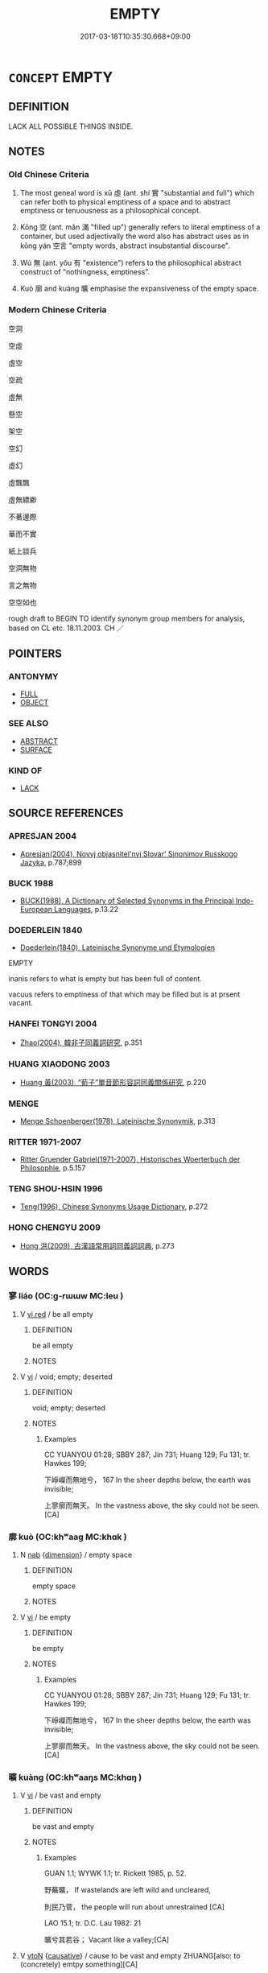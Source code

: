 # -*- mode: mandoku-tls-view -*-
#+TITLE: EMPTY
#+DATE: 2017-03-18T10:35:30.668+09:00        
#+STARTUP: content
* =CONCEPT= EMPTY
:PROPERTIES:
:CUSTOM_ID: uuid-e711369f-d210-47c5-9fea-a8ca115a014e
:SYNONYM+:  VACANT
:SYNONYM+:  UNOCCUPIED
:SYNONYM+:  UNINHABITED
:SYNONYM+:  UNTENANTED
:SYNONYM+:  BARE
:SYNONYM+:  DESOLATE
:SYNONYM+:  DESERTED
:SYNONYM+:  ABANDONED
:SYNONYM+:  CLEAR
:SYNONYM+:  FREE
:SYNONYM+:  VOID
:SYNONYM+:  DEVOID OF
:SYNONYM+:  EMPTY OF
:SYNONYM+:  VACANT OF
:SYNONYM+:  BEREFT OF
:SYNONYM+:  FREE FROM
:SYNONYM+:  LACKING
:SYNONYM+:  WANTING
:SYNONYM+:  WITHOUT
:SYNONYM+:  WITH NARY A
:TR_ZH: 空虛
:TR_OCH: 虛
:END:
** DEFINITION

LACK ALL POSSIBLE THINGS INSIDE.

** NOTES

*** Old Chinese Criteria
1. The most geneal word is xū 虛 (ant. shí 實 "substantial and full") which can refer both to physical emptiness of a space and to abstract emptiness or tenuousness as a philosophical concept.

2. Kōng 空 (ant. mǎn 滿 "filled up") generally refers to literal emptiness of a container, but used adjectivally the word also has abstract uses as in kōng yán 空言 "empty words, abstract insubstantial discourse".

3. Wú 無 (ant. yǒu 有 "existence") refers to the philosophical abstract construct of "nothingness, emptiness".

4. Kuò 廓 and kuàng 曠 emphasise the expansiveness of the empty space.

*** Modern Chinese Criteria
空洞

空虛

虛空

空疏

虛無

懸空

架空

空幻

虛幻

虛飄飄

虛無縹緲

不著邊際

華而不實

紙上談兵

空洞無物

言之無物

空空如也

rough draft to BEGIN TO identify synonym group members for analysis, based on CL etc. 18.11.2003. CH ／

** POINTERS
*** ANTONYMY
 - [[tls:concept:FULL][FULL]]
 - [[tls:concept:OBJECT][OBJECT]]

*** SEE ALSO
 - [[tls:concept:ABSTRACT][ABSTRACT]]
 - [[tls:concept:SURFACE][SURFACE]]

*** KIND OF
 - [[tls:concept:LACK][LACK]]

** SOURCE REFERENCES
*** APRESJAN 2004
 - [[cite:APRESJAN-2004][Apresjan(2004), Novyj objasnitel'nyj Slovar' Sinonimov Russkogo Jazyka]], p.787;899

*** BUCK 1988
 - [[cite:BUCK-1988][BUCK(1988), A Dictionary of Selected Synonyms in the Principal Indo-European Languages]], p.13.22

*** DOEDERLEIN 1840
 - [[cite:DOEDERLEIN-1840][Doederlein(1840), Lateinische Synonyme und Etymologien]]

EMPTY

inanis refers to what is empty but has been full of content.

vacuus refers to emptiness of that which may be filled but is at prsent vacant.

*** HANFEI TONGYI 2004
 - [[cite:HANFEI-TONGYI-2004][Zhao(2004), 韓非子同義詞研究]], p.351

*** HUANG XIAODONG 2003
 - [[cite:HUANG-XIAODONG-2003][Huang 黃(2003), “荀子”單音節形容詞同義關係研究]], p.220

*** MENGE
 - [[cite:MENGE][Menge Schoenberger(1978), Lateinische Synonymik]], p.313

*** RITTER 1971-2007
 - [[cite:RITTER-1971-2007][Ritter Gruender Gabriel(1971-2007), Historisches Woerterbuch der Philosophie]], p.5.157

*** TENG SHOU-HSIN 1996
 - [[cite:TENG-SHOU-HSIN-1996][Teng(1996), Chinese Synonyms Usage Dictionary]], p.272

*** HONG CHENGYU 2009
 - [[cite:HONG-CHENGYU-2009][Hong 洪(2009), 古漢語常用詞同義詞詞典]], p.273

** WORDS
   :PROPERTIES:
   :VISIBILITY: children
   :END:
*** 寥 liáo (OC:ɡ-rɯɯw MC:leu )
:PROPERTIES:
:CUSTOM_ID: uuid-0d501bd6-ba37-439f-bbf0-9ff12e427bae
:Char+: 寥(40,11/14) 
:GY_IDS+: uuid-815d5b79-3e86-496d-8ccd-c11cda17c82a
:PY+: liáo     
:OC+: ɡ-rɯɯw     
:MC+: leu     
:END: 
**** V [[tls:syn-func::#uuid-e627d1e1-0e26-4069-9615-1025ebb7c0a2][vi.red]] / be all empty
:PROPERTIES:
:CUSTOM_ID: uuid-ccf81bd3-0d9c-4649-a0bc-c91b886ffe0f
:WARRING-STATES-CURRENCY: 3
:END:
****** DEFINITION

be all empty

****** NOTES

**** V [[tls:syn-func::#uuid-c20780b3-41f9-491b-bb61-a269c1c4b48f][vi]] / void; empty; deserted
:PROPERTIES:
:CUSTOM_ID: uuid-6f5b14de-2f31-4215-be4a-c28669432bb2
:WARRING-STATES-CURRENCY: 3
:END:
****** DEFINITION

void; empty; deserted

****** NOTES

******* Examples
CC YUANYOU 01:28; SBBY 287; Jin 731; Huang 129; Fu 131; tr. Hawkes 199;

 下崢嶸而無地兮， 167 In the sheer depths below, the earth was invisible;

 上寥廓而無天。 In the vastness above, the sky could not be seen.[CA]

*** 廓 kuò (OC:khʷaaɡ MC:khɑk )
:PROPERTIES:
:CUSTOM_ID: uuid-afa8cbab-e9a0-49ed-a947-30ae8cf5f82e
:Char+: 廓(53,11/14) 
:GY_IDS+: uuid-d08efc8b-3050-4d0e-bf1d-05e2dfe94dd6
:PY+: kuò     
:OC+: khʷaaɡ     
:MC+: khɑk     
:END: 
**** N [[tls:syn-func::#uuid-76be1df4-3d73-4e5f-bbc2-729542645bc8][nab]] {[[tls:sem-feat::#uuid-faf53255-68e4-4691-9eeb-63a839ffa0bc][dimension]]} / empty space
:PROPERTIES:
:CUSTOM_ID: uuid-9f36ec17-2a44-4fe1-a7d4-c24e9922b4b0
:WARRING-STATES-CURRENCY: 3
:END:
****** DEFINITION

empty space

****** NOTES

**** V [[tls:syn-func::#uuid-c20780b3-41f9-491b-bb61-a269c1c4b48f][vi]] / be empty
:PROPERTIES:
:CUSTOM_ID: uuid-9b56d063-51f3-4371-a69e-37cbbfe94de1
:END:
****** DEFINITION

be empty

****** NOTES

******* Examples
CC YUANYOU 01:28; SBBY 287; Jin 731; Huang 129; Fu 131; tr. Hawkes 199;

 下崢嶸而無地兮， 167 In the sheer depths below, the earth was invisible;

 上寥廓而無天。 In the vastness above, the sky could not be seen.[CA]

*** 曠 kuàng (OC:khʷaaŋs MC:khɑŋ )
:PROPERTIES:
:CUSTOM_ID: uuid-021517d6-3610-4a8a-b00d-ac61ede50b76
:Char+: 曠(72,15/19) 
:GY_IDS+: uuid-7b37d2be-fd7c-4c9c-97bf-1c591268c361
:PY+: kuàng     
:OC+: khʷaaŋs     
:MC+: khɑŋ     
:END: 
**** V [[tls:syn-func::#uuid-c20780b3-41f9-491b-bb61-a269c1c4b48f][vi]] / be vast and empty
:PROPERTIES:
:CUSTOM_ID: uuid-a8f7a4db-a48a-45ac-a9c9-fe0ed117041d
:WARRING-STATES-CURRENCY: 4
:END:
****** DEFINITION

be vast and empty

****** NOTES

******* Examples
GUAN 1.1; WYWK 1.1; tr. Rickett 1985, p. 52.

 野蕪曠， If wastelands are left wild and uncleared,

 則民乃菅， the people will run about unrestrained [CA]

LAO 15.1; tr. D.C. Lau 1982: 21 

 曠兮其若谷； Vacant like a valley;[CA]

**** V [[tls:syn-func::#uuid-fbfb2371-2537-4a99-a876-41b15ec2463c][vtoN]] {[[tls:sem-feat::#uuid-fac754df-5669-4052-9dda-6244f229371f][causative]]} / cause to be vast and empty ZHUANG[also: to (concretely) emtpy something][CA]
:PROPERTIES:
:CUSTOM_ID: uuid-6bf8e626-8098-48c8-9959-254ba56ca47c
:WARRING-STATES-CURRENCY: 3
:END:
****** DEFINITION

cause to be vast and empty ZHUANG

[also: to (concretely) emtpy something][CA]

****** NOTES

******* Examples
?? [CA]

*** 沖 chōng (OC:ɡrluŋ MC:ɖuŋ )
:PROPERTIES:
:CUSTOM_ID: uuid-7e60d87e-8a02-4a8b-b5e3-42afa95c6c3e
:Char+: 沖(85,4/7) 
:GY_IDS+: uuid-9c4c9241-d028-463d-872b-ffba95ed5508
:PY+: chōng     
:OC+: ɡrluŋ     
:MC+: ɖuŋ     
:END: 
**** V [[tls:syn-func::#uuid-c20780b3-41f9-491b-bb61-a269c1c4b48f][vi]] / be empty
:PROPERTIES:
:CUSTOM_ID: uuid-b58c76d9-d472-4831-bc83-dafd079a1c64
:WARRING-STATES-CURRENCY: 3
:END:
****** DEFINITION

be empty

****** NOTES

******* Examples
LAO 3; tr. D.C. Lau 1982: 7 

 道沖 11. The way is empty,

 而用之或不盈。 yet use will not drain1 it.

LAO 45; tr. D.C. Lau 1982: 67

 大盈若沖， Great fullness seems empty,

 其用不窮。 Yet use will not drain it;

HNZ 01.01.02; ed. Che2n Gua3ngzho4ng 1993, p. 2; ed. Liu2 We2ndia3n 1989, p. 1; ed. ICS 1992, 1/3; tr. D.C.LAU AND ROGER T.AMES, p. 61;

 原流泉ｘ１， Flowing from its source it becomes a gushing spring,

 沖而徐盈。 What was empty slowly becomes full; [CA]

*** 泬 xuè (OC:qhʷliiɡ MC:het )
:PROPERTIES:
:CUSTOM_ID: uuid-1efd1f0c-e061-464b-8266-3fe3cd45f95d
:Char+: 泬(85,5/8) 
:GY_IDS+: uuid-60a13a9c-6155-473d-98de-d59d64714723
:PY+: xuè     
:OC+: qhʷliiɡ     
:MC+: het     
:END: 
**** V [[tls:syn-func::#uuid-c20780b3-41f9-491b-bb61-a269c1c4b48f][vi]] / empty
:PROPERTIES:
:CUSTOM_ID: uuid-afdd2859-77c7-4616-9f7e-fbbcb9a5779e
:WARRING-STATES-CURRENCY: 1
:END:
****** DEFINITION

empty

****** NOTES

******* Examples
CC JIUBIAN 01:01; SBBY 302; Huang 140; Fu 143; tr. Hawkes 209;

 泬寥兮， Empty and vast:

 天高而氣清； 1 the skies are high and the air is cold; [CA]

*** 洫 xù (OC:qhʷrɯɡ MC:hɨk )
:PROPERTIES:
:CUSTOM_ID: uuid-a46ca085-1f2c-49be-bf3e-de6361de3fec
:Char+: 洫(85,6/9) 
:GY_IDS+: uuid-ec73bda5-2c73-4386-91d3-5a0e92c90dfa
:PY+: xù     
:OC+: qhʷrɯɡ     
:MC+: hɨk     
:END: 
**** V [[tls:syn-func::#uuid-fbfb2371-2537-4a99-a876-41b15ec2463c][vtoN]] {[[tls:sem-feat::#uuid-fac754df-5669-4052-9dda-6244f229371f][causative]]} / cause to be emtpty>  drain (GUAN)  ??
:PROPERTIES:
:CUSTOM_ID: uuid-67a3efea-68e9-4e86-b731-6c2efb6768ec
:END:
****** DEFINITION

cause to be emtpty>  drain (GUAN)  ??

****** NOTES

******* Examples
GUAN 32.1; ed; WYWK 2.39; tr. Rickett 1985, 426

. 滿者洫之， drain1474 what was too full,

 虛者實之。 and fill what was too empty.' [CA]

*** 無 wú (OC:ma MC:mi̯o )
:PROPERTIES:
:CUSTOM_ID: uuid-36ab0180-aee8-4ed0-bd91-6bbc35deb126
:Char+: 無(86,8/12) 
:GY_IDS+: uuid-5de002ac-c1a1-4519-a177-4a3afcc155bb
:PY+: wú     
:OC+: ma     
:MC+: mi̯o     
:END: 
**** N [[tls:syn-func::#uuid-76be1df4-3d73-4e5f-bbc2-729542645bc8][nab]] {[[tls:sem-feat::#uuid-887fdec5-f18d-4faf-8602-f5c5c2f99a1d][metaphysical]]} / nothingness, emptiness LAO
:PROPERTIES:
:CUSTOM_ID: uuid-12b0d8de-e2d2-48d5-af08-efa1748641d8
:WARRING-STATES-CURRENCY: 3
:END:
****** DEFINITION

nothingness, emptiness LAO

****** NOTES

*** 空 kōng (OC:khooŋ MC:khuŋ )
:PROPERTIES:
:CUSTOM_ID: uuid-ade8ee5d-ef62-4c36-beac-99463c90797c
:Char+: 空(116,3/8) 
:GY_IDS+: uuid-d05fe3a9-6525-4d1b-bc3e-677fd903e2dc
:PY+: kōng     
:OC+: khooŋ     
:MC+: khuŋ     
:END: 
**** SOURCE REFERENCES
***** FOGUANG
 - [[cite:FOGUANG][Cí 慈(unknown), 佛光大辭典 Fóguāng dàcídiǎn The Foguang Dictionary of Buddhism]], p.3467

***** MOCHIZUKI
 - [[cite:MOCHIZUKI][Mochizuki 望月(1933-1936), 望月佛教大辭典 Mochizuki Bukkyō Daijiten The Mochizuki Encyclopedic Dictionary of Buddhism]], p.2356b

***** MOCHIZUKI
 - [[cite:MOCHIZUKI][Mochizuki 望月(1933-1936), 望月佛教大辭典 Mochizuki Bukkyō Daijiten The Mochizuki Encyclopedic Dictionary of Buddhism]], p.636a

***** MULLER
 - [[cite:MULLER][Muller(), Digital Dictionary of Buddhism]]

"Non-existence, voidness sSuunyataa); The opposite of yo3u 有-the negation of existence. As the rejection by the Buddha of this emptiness being simply the mistaken view of nothingness xu1wu2 虛無, this basic Buddhist teaching of emptiness is the negation of the two mistaken views of the acceptance of the real existence of a self wo3 我, and the understanding of an eternal nature of the compositional elements (fa3 法) that make up the world or the self. Therefore, it is an emptiness of self and dharmas. Among Hinayanists the Satyasiddhi sect (Che2ngshi2 zo1ng 成實宗) and in Mahaayaana teachings the Maadhyamika (Zh1onggua1n pa4i) 中觀派 and others strongly emphasized this teaching. Among the sutras, the PrajNNaapaaramitaa sutras all especially emphasize this teaching. Among the various understandings of emptiness are analytical emptiness and essential emptiness, as well as only emptiness and not-only-emptiness and so forth. As the teaching of emptiness is originally for the destruction of the attachment to false view, there is also the meaning of becoming empty-to break attachment. [cmuller]"

***** NAKAMURA
 - [[cite:NAKAMURA][Nakamura 望月(1975), 佛教語大辭典 Bukkyōgo daijiten Encyclopedic Dictionary of Buddhist Terms]], p.278d

***** ODA
 - [[cite:ODA][Oda 織田(1954), 佛教大辭典 Bukkyō daijiten Encyclopedic Dictionary of Buddhism]], p.277-2

***** SOOTHILL
 - [[cite:SOOTHILL][Soothill Hodous(1987), A Dictionary of Chinese Buddhist Terms]]

" sSuunya, empty, void, hollow, vacant, nonexistent. sSuunyataa, 舜若多, vacuity, voidness, emptiness, non-existence, immateriality, perhaps spirituality, unreality, the false or illusory nature of all existence, the seeming jia3 假 being unreal. The doctrine that all phenomena and the ego have no reality, but are composed of a certain number of skandhas or elements, which disintegrate. The void, the sky, space. The universal, the absolute, complete abstraction without relativity. There are classifications into 2, 3, 4, 6, 7, 11, 13, 16, and 18 categories. The doctrine is that all things are compounds, or unstable organisms, possessing no self-essence, i.e. are dependent, or caused, come into existence only to perish. The underlying reality, the principle of eternal relativity, or non-infinity, i.e. sSuunya, permeates all phenomena making possible their evolution. From this doctrine the Yogaacaarya school developed the idea of the permanent reality, which is Essence of Mind, the unknowable noumenon behind all phenomena, the entity void of ideas and phenomena, neither matter nor mind, but the root of both."

***** TAKASAKI 1987
 - [[cite:TAKASAKI-1987][Takasaki(1987), An Introduction to Buddhism]], p.102-103


"Thus 'dharma-nature' [dharmataa 法性] represents the principle of dependent co-arising. But in the context of Buddhist doctrinal theory, 'impermanence' (anityataa) and 'selflessness' (nairaatmya < niraataman=anaatan) are also equally 'Dharma-nature'. And in Mahaayaana Buddhism this same priniciple of dependant co-arising or the condition of no-self was renamed 'emptiness' (sSuunyataa, ko1ngxi4ng 空性). 'Emptiness' is expressed by the proposition that 'all is empty' (sarvaMm sSuunyam, yi1qie4jie1ko1ng 一切皆空) and is held to signify the absence of any own-nature in all constituent elements. 'Own-nature' (svabhaava, zi4xi4ng 自性) here means any autonomous entity which preserves a uniform quality and is independent of other, and corresponds to the aatman postulated by non-Buddhists. Therefore no-self in equivalent to the absence of own-nature, and both describe the state of dependent co-arising."

***** TAKASAKI 1987
 - [[cite:TAKASAKI-1987][Takasaki(1987), An Introduction to Buddhism]], p.195-196


In the prajNNaa-paaramitaa literature, emptiness is one of the 'gates of liberation':

"The fifth perfection, 'meditation' (dhyaana, cha2ndi4ng 禪定), is also strongly coloured by the characeristics of Mahaayaana Buddhism, and its fundament is the 'three gates of liberation' (triiNni vimokSsa-mukhaani, sa1n jie3tuo2 me2n), consisting of 'emptiness' (sSuunyataa, ko1ng 空), 'signlessness' (aanimitta, wu2xia1ng 無相), and 'purposelessness' (apraNnihita, wu2yua4n 無願). These are three forms of meditation in which all phenomena are observed to be empty, without any distinguishing characteristics, and not to be made the objects of desire, and these three meditations are regarded as the gates of liberations."

***** ZENGAKU
 - [[cite:ZENGAKU][(1977), 禪學大辭典 Zengaku Daijiten An Encyclopedic Dictionary of Zen Buddhism]], p.240c

**** N [[tls:syn-func::#uuid-8717712d-14a4-4ae2-be7a-6e18e61d929b][n]] / empty space
:PROPERTIES:
:CUSTOM_ID: uuid-64c43618-071a-41f7-b422-c26501e4a0db
:END:
****** DEFINITION

empty space

****** NOTES

**** N [[tls:syn-func::#uuid-76be1df4-3d73-4e5f-bbc2-729542645bc8][nab]] {[[tls:sem-feat::#uuid-887fdec5-f18d-4faf-8602-f5c5c2f99a1d][metaphysical]]} / emptiness 養空 "cultivate emptiness"BUDDH: emptiness, voidness (the notion of emptiness developed int...
:PROPERTIES:
:CUSTOM_ID: uuid-6b81024e-1782-4c2c-bdc4-3b21f7922d74
:WARRING-STATES-CURRENCY: 3
:END:
****** DEFINITION

emptiness 養空 "cultivate emptiness"

BUDDH: emptiness, voidness (the notion of emptiness developed into one of the key terms of Mahāyāna Buddhism; for explanations in secondary literature see 'sources'); SANSKRIT śūnyatā

****** NOTES

**** V [[tls:syn-func::#uuid-14f68a06-4e6d-45ab-bfbf-9d5cdfd52e15][vad.VadN]] / 空大谷
:PROPERTIES:
:CUSTOM_ID: uuid-ec71e01f-d3dc-460b-9170-352f2ddd0ee4
:WARRING-STATES-CURRENCY: 1
:END:
****** DEFINITION

空大谷

****** NOTES

**** V [[tls:syn-func::#uuid-fed035db-e7bd-4d23-bd05-9698b26e38f9][vadN]] / empty; empty of relevant content (an empty pond, for example, may be just empty of fish etc)
:PROPERTIES:
:CUSTOM_ID: uuid-af545197-cbc0-47bc-8815-f5e31501ff5f
:WARRING-STATES-CURRENCY: 3
:END:
****** DEFINITION

empty; empty of relevant content (an empty pond, for example, may be just empty of fish etc)

****** NOTES

**** V [[tls:syn-func::#uuid-fed035db-e7bd-4d23-bd05-9698b26e38f9][vadN]] {[[tls:sem-feat::#uuid-2e7204ae-4771-435b-82ff-310068296b6d][buddhist]]} / insubstantial (without reality)
:PROPERTIES:
:CUSTOM_ID: uuid-9de08527-fa6d-4ff0-9085-be0ac45277fe
:END:
****** DEFINITION

insubstantial (without reality)

****** NOTES

**** V [[tls:syn-func::#uuid-2a0ded86-3b04-4488-bb7a-3efccfa35844][vadV]] / emptily, in an empty state
:PROPERTIES:
:CUSTOM_ID: uuid-339b9886-8251-476e-937e-b59dff7dcc3b
:END:
****** DEFINITION

emptily, in an empty state

****** NOTES

**** V [[tls:syn-func::#uuid-cbdc59ff-fffb-4336-9904-e9ce9a978ef6][vi-P]] {[[tls:sem-feat::#uuid-2e48851c-928e-40f0-ae0d-2bf3eafeaa17][figurative]]} / be all receptive 空然
:PROPERTIES:
:CUSTOM_ID: uuid-53deeeb4-b4a7-4d12-9f1d-ef00ea770e9d
:WARRING-STATES-CURRENCY: 3
:END:
****** DEFINITION

be all receptive 空然

****** NOTES

**** V [[tls:syn-func::#uuid-e627d1e1-0e26-4069-9615-1025ebb7c0a2][vi.red]] / be all empty
:PROPERTIES:
:CUSTOM_ID: uuid-de231c83-6a92-4185-b762-2ba46e0e2a38
:WARRING-STATES-CURRENCY: 3
:END:
****** DEFINITION

be all empty

****** NOTES

**** V [[tls:syn-func::#uuid-c20780b3-41f9-491b-bb61-a269c1c4b48f][vi]] / empty, without content
:PROPERTIES:
:CUSTOM_ID: uuid-2d596a00-291c-4b5e-a200-3d62202f8ce1
:WARRING-STATES-CURRENCY: 5
:END:
****** DEFINITION

empty, without content

****** NOTES

******* Examples
GUAN 10.2; WYWK 1.42; tr. Rickett 1985, p. 194. 倉廩實而囹圄空， The granaries are full and the jails empty. [CA]

**** V [[tls:syn-func::#uuid-c20780b3-41f9-491b-bb61-a269c1c4b48f][vi]] {[[tls:sem-feat::#uuid-2e7204ae-4771-435b-82ff-310068296b6d][buddhist]]} / BUDDH: empty, void, insubstantial (without self-nature, interdependent, and subject to constant cha...
:PROPERTIES:
:CUSTOM_ID: uuid-a2c85f71-fb52-41eb-b18e-2ed9089ff345
:END:
****** DEFINITION

BUDDH: empty, void, insubstantial (without self-nature, interdependent, and subject to constant change); skr. śūnya

****** NOTES

**** V [[tls:syn-func::#uuid-fbfb2371-2537-4a99-a876-41b15ec2463c][vtoN]] {[[tls:sem-feat::#uuid-fac754df-5669-4052-9dda-6244f229371f][causative]]} / (to cause to be empty>) to deplete, to empty
:PROPERTIES:
:CUSTOM_ID: uuid-b67ef48f-c612-498a-a890-dd57fc56dc1b
:END:
****** DEFINITION

(to cause to be empty>) to deplete, to empty

****** NOTES

**** V [[tls:syn-func::#uuid-fbfb2371-2537-4a99-a876-41b15ec2463c][vtoN]] {[[tls:sem-feat::#uuid-fac754df-5669-4052-9dda-6244f229371f][causative]]} / be emptied
:PROPERTIES:
:CUSTOM_ID: uuid-7af3083e-e6f2-4d40-b33c-69c830e7f5b6
:WARRING-STATES-CURRENCY: 3
:END:
****** DEFINITION

be emptied

****** NOTES

*** 窳 yǔ (OC:loʔ MC:ji̯o )
:PROPERTIES:
:CUSTOM_ID: uuid-be11ed0f-7b15-4920-a34c-64ab88c31fc3
:Char+: 窳(116,10/15) 
:GY_IDS+: uuid-c1f45e13-b10e-42f2-b233-1e8861b35459
:PY+: yǔ     
:OC+: loʔ     
:MC+: ji̯o     
:END: 
**** V [[tls:syn-func::#uuid-fed035db-e7bd-4d23-bd05-9698b26e38f9][vadN]] / superfluous, futile, worthless
:PROPERTIES:
:CUSTOM_ID: uuid-ed1fe2dd-a48a-4115-a03e-253d09c3a5eb
:REGISTER: 2
:WARRING-STATES-CURRENCY: 3
:END:
****** DEFINITION

superfluous, futile, worthless

****** NOTES

*** 罄 qìng (OC:kheeŋs MC:kheŋ )
:PROPERTIES:
:CUSTOM_ID: uuid-5ed5c5ce-29e3-4888-a998-833cfe58dae9
:Char+: 罄(121,11/17) 
:GY_IDS+: uuid-fd2d6161-994f-456c-9ecf-efca47917962
:PY+: qìng     
:OC+: kheeŋs     
:MC+: kheŋ     
:END: 
**** V [[tls:syn-func::#uuid-c20780b3-41f9-491b-bb61-a269c1c4b48f][vi]] / be empty (vessels) (SHI)
:PROPERTIES:
:CUSTOM_ID: uuid-fa2d5d4f-e7f4-468f-b26d-c5ea3048824c
:END:
****** DEFINITION

be empty (vessels) (SHI)

****** NOTES

******* Examples
SHI 202.3 

 缾之罄矣， 3. That the bottle [pi2ng] is empty [qi4ng], 

 維罍之恥。 Is the shame of the amphora295 [le2i]. [CA]

*** 虛 xū (OC:qhla MC:hi̯ɤ )
:PROPERTIES:
:CUSTOM_ID: uuid-58737d1a-f11f-4323-96ab-3d35a4b2f87a
:Char+: 虛(141,6/10) 
:GY_IDS+: uuid-5dba505a-09f6-4697-b478-683963603e62
:PY+: xū     
:OC+: qhla     
:MC+: hi̯ɤ     
:END: 
**** N [[tls:syn-func::#uuid-76be1df4-3d73-4e5f-bbc2-729542645bc8][nab]] / emptiness, empty space; depletion; voidness;
:PROPERTIES:
:CUSTOM_ID: uuid-209eb53c-6e90-4f11-b358-506da3997547
:END:
****** DEFINITION

emptiness, empty space; depletion; voidness;

****** NOTES

**** N [[tls:syn-func::#uuid-76be1df4-3d73-4e5f-bbc2-729542645bc8][nab]] {[[tls:sem-feat::#uuid-f55cff2f-f0e3-4f08-a89c-5d08fcf3fe89][act]]} / the cultivation of emptiness
:PROPERTIES:
:CUSTOM_ID: uuid-e0e402a5-d7f4-4f93-81ea-d64984627da1
:END:
****** DEFINITION

the cultivation of emptiness

****** NOTES

**** N [[tls:syn-func::#uuid-76be1df4-3d73-4e5f-bbc2-729542645bc8][nab]] {[[tls:sem-feat::#uuid-b33cc013-91e1-4f2b-a148-2b1709f499ed][method]]} / (abstract) emptiness (of mind)
:PROPERTIES:
:CUSTOM_ID: uuid-9c1b57c7-92b8-43bc-b24b-7df3a70abc67
:WARRING-STATES-CURRENCY: 4
:END:
****** DEFINITION

(abstract) emptiness (of mind)

****** NOTES

**** V [[tls:syn-func::#uuid-fed035db-e7bd-4d23-bd05-9698b26e38f9][vadN]] {[[tls:sem-feat::#uuid-2e48851c-928e-40f0-ae0d-2bf3eafeaa17][figurative]]} / insubstantial, inconsequential; rarified; vacant; also generally: empty; characterised by emptiness...
:PROPERTIES:
:CUSTOM_ID: uuid-18ccdd50-1313-40f1-b772-2d8420e156ce
:WARRING-STATES-CURRENCY: 4
:END:
****** DEFINITION

insubstantial, inconsequential; rarified; vacant; also generally: empty; characterised by emptiness 虛月 "months where they are empty"

****** NOTES

******* Examples
HF 51.04:02; jiaoshi 824; jishi 1110; jiaozhu 703; shiping 1816

 虛言非所以成治也。 This is because empty talk is not what one achieves good government with.[CA]

**** V [[tls:syn-func::#uuid-2a0ded86-3b04-4488-bb7a-3efccfa35844][vadV]] {[[tls:sem-feat::#uuid-2e48851c-928e-40f0-ae0d-2bf3eafeaa17][figurative]]} / inconsequentially; groundlessly, without a basis in facts; > in vain
:PROPERTIES:
:CUSTOM_ID: uuid-b1b15e73-3f5e-409c-b6ee-35ca6b573af7
:WARRING-STATES-CURRENCY: 4
:END:
****** DEFINITION

inconsequentially; groundlessly, without a basis in facts; > in vain

****** NOTES

**** V [[tls:syn-func::#uuid-c20780b3-41f9-491b-bb61-a269c1c4b48f][vi]] / be literally empty (like storehouses etc)
:PROPERTIES:
:CUSTOM_ID: uuid-1587bd5c-d7a0-4918-a116-00d06bea7363
:WARRING-STATES-CURRENCY: 3
:END:
****** DEFINITION

be literally empty (like storehouses etc)

****** NOTES

******* Examples
HF 01.04:11; jiaoshi 856; jishi 3; jiaozhu 7; shiping 195

 囷倉虛。 the granaries are empty,[CA]

**** V [[tls:syn-func::#uuid-c20780b3-41f9-491b-bb61-a269c1c4b48f][vi]] {[[tls:sem-feat::#uuid-f55cff2f-f0e3-4f08-a89c-5d08fcf3fe89][act]]} / be vacant;   be open-minded;  cultivate emptiness; be empty and receptive
:PROPERTIES:
:CUSTOM_ID: uuid-f71516ff-63fd-41ad-a8cf-117cb4e89d57
:WARRING-STATES-CURRENCY: 4
:END:
****** DEFINITION

be vacant;   be open-minded;  cultivate emptiness; be empty and receptive

****** NOTES

******* Examples
HF 20.36.15: 府倉虛 the storehouses are empty

**** V [[tls:syn-func::#uuid-fbfb2371-2537-4a99-a876-41b15ec2463c][vtoN]] {[[tls:sem-feat::#uuid-fac754df-5669-4052-9dda-6244f229371f][causative]]} / cause to be empty; allow to be empty
:PROPERTIES:
:CUSTOM_ID: uuid-f05c747b-acd3-4d6a-b06e-1d498e417878
:END:
****** DEFINITION

cause to be empty; allow to be empty

****** NOTES

**** V [[tls:syn-func::#uuid-fbfb2371-2537-4a99-a876-41b15ec2463c][vtoN]] {[[tls:sem-feat::#uuid-fac754df-5669-4052-9dda-6244f229371f][causative]]} / cause (oneself) to be empty
:PROPERTIES:
:CUSTOM_ID: uuid-188b2136-63c9-4b43-813a-80791be43179
:END:
****** DEFINITION

cause (oneself) to be empty

****** NOTES

**** V [[tls:syn-func::#uuid-fbfb2371-2537-4a99-a876-41b15ec2463c][vtoN]] {[[tls:sem-feat::#uuid-fac754df-5669-4052-9dda-6244f229371f][causative]]} / make (oneself) empty 虛己
:PROPERTIES:
:CUSTOM_ID: uuid-6f34b50e-dbcf-4302-b19a-f753dc4a7358
:END:
****** DEFINITION

make (oneself) empty 虛己

****** NOTES

**** V [[tls:syn-func::#uuid-fbfb2371-2537-4a99-a876-41b15ec2463c][vtoN]] {[[tls:sem-feat::#uuid-2e48851c-928e-40f0-ae0d-2bf3eafeaa17][figurative]]} / cause (the mind etc) to be without special ambitions and preoccupations 虛心
:PROPERTIES:
:CUSTOM_ID: uuid-d77ba5c5-09dd-4184-b5de-c5155e06e294
:END:
****** DEFINITION

cause (the mind etc) to be without special ambitions and preoccupations 虛心

****** NOTES

*** 閬 láng (OC:ɡ-raaŋ MC:lɑŋ )
:PROPERTIES:
:CUSTOM_ID: uuid-c9191df9-7648-4e79-9b40-5ac845a1b8cf
:Char+: 閬(169,7/15) 
:GY_IDS+: uuid-c91354e5-9a7c-4a26-abe8-202512e36752
:PY+: láng     
:OC+: ɡ-raaŋ     
:MC+: lɑŋ     
:END: 
**** V [[tls:syn-func::#uuid-c20780b3-41f9-491b-bb61-a269c1c4b48f][vi]] / spacious; empty
:PROPERTIES:
:CUSTOM_ID: uuid-71edf090-4d33-443a-8195-804472a99cd9
:END:
****** DEFINITION

spacious; empty

****** NOTES

******* Examples
ZZ 26.1076

 胞有重閬， The abdominal cavity is spacious; 

 心有天遊。 the mind has its heavenly wanderings. [CA]

*** 闋 què (OC:khʷiid MC:khet )
:PROPERTIES:
:CUSTOM_ID: uuid-abde984f-2e39-4a90-a62e-09801f0dc357
:Char+: 闋(169,9/17) 
:GY_IDS+: uuid-1eeb3608-a53c-460d-acce-a84f0c0e36cb
:PY+: què     
:OC+: khʷiid     
:MC+: khet     
:END: 
**** N [[tls:syn-func::#uuid-76be1df4-3d73-4e5f-bbc2-729542645bc8][nab]] {[[tls:sem-feat::#uuid-4e92cef6-5753-4eed-a76b-7249c223316f][feature]]} / emptiness
:PROPERTIES:
:CUSTOM_ID: uuid-82859e05-55f5-4356-b2a9-5dab03e143f4
:END:
****** DEFINITION

emptiness

****** NOTES

*** 闕 què, quē (OC:khod MC:khi̯ɐt )
:PROPERTIES:
:CUSTOM_ID: uuid-bc2fc0c3-2bd4-4489-b821-500a8763ece8
:Char+: 闕(169,10/18) 
:GY_IDS+: uuid-575835f0-1adc-47e2-8871-83a84beffd65
:PY+: què, quē     
:OC+: khod     
:MC+: khi̯ɐt     
:END: 
**** V [[tls:syn-func::#uuid-c20780b3-41f9-491b-bb61-a269c1c4b48f][vi]] / (of moon:) wane
:PROPERTIES:
:CUSTOM_ID: uuid-d5e6de41-8285-45ff-bbbc-6d17cbe1b3b8
:WARRING-STATES-CURRENCY: 3
:END:
****** DEFINITION

(of moon:) wane

****** NOTES

*** 太空 tàikōng (OC:thaads khooŋ MC:thɑi khuŋ )
:PROPERTIES:
:CUSTOM_ID: uuid-d7669f5b-b3af-4108-8fed-5e2e3b90c8e2
:Char+: 太(37,1/4) 空(116,3/8) 
:GY_IDS+: uuid-8840febf-a68a-4d05-b42d-4681834b0dea uuid-d05fe3a9-6525-4d1b-bc3e-677fd903e2dc
:PY+: tài kōng    
:OC+: thaads khooŋ    
:MC+: thɑi khuŋ    
:END: 
**** N [[tls:syn-func::#uuid-db0698e7-db2f-4ee3-9a20-0c2b2e0cebf0][NPab]] {[[tls:sem-feat::#uuid-887fdec5-f18d-4faf-8602-f5c5c2f99a1d][metaphysical]]} / the Great Void
:PROPERTIES:
:CUSTOM_ID: uuid-7e79b8be-edd9-4112-bc65-c9a2939a2b11
:END:
****** DEFINITION

the Great Void

****** NOTES

*** 寂寞 jìmò (OC:sɡlɯɯwɡ maaɡ MC:dzek mɑk ) / 寂漠 jìmò (OC:sɡlɯɯwɡ maaɡ MC:dzek mɑk )
:PROPERTIES:
:CUSTOM_ID: uuid-f73d3fc1-0c3c-4eae-bfb2-b1564d91113b
:Char+: 寂(40,8/11) 寞(40,11/14) 
:Char+: 寂(40,8/11) 漠(85,11/14) 
:GY_IDS+: uuid-2e536892-6c08-468f-9dd2-c0c2f081657b uuid-d1652e61-573c-43de-aaa8-49881d66218b
:PY+: jì mò    
:OC+: sɡlɯɯwɡ maaɡ    
:MC+: dzek mɑk    
:GY_IDS+: uuid-2e536892-6c08-468f-9dd2-c0c2f081657b uuid-df78c2ff-0f9c-431c-a2df-084c3ddac426
:PY+: jì mò    
:OC+: sɡlɯɯwɡ maaɡ    
:MC+: dzek mɑk    
:END: 
**** V [[tls:syn-func::#uuid-091af450-64e0-4b82-98a2-84d0444b6d19][VPi]] / be all empty
:PROPERTIES:
:CUSTOM_ID: uuid-87dd703d-6371-41c3-80d6-a6a790ae5a2a
:END:
****** DEFINITION

be all empty

****** NOTES

*** 無形 wúxíng (OC:ma ɡeeŋ MC:mi̯o ɦeŋ )
:PROPERTIES:
:CUSTOM_ID: uuid-4ee3fcfa-516b-4a86-b300-4e03138c1ba7
:Char+: 無(86,8/12) 形(59,4/7) 
:GY_IDS+: uuid-5de002ac-c1a1-4519-a177-4a3afcc155bb uuid-8e99c619-edcc-458a-adb3-a2fafca19cb8
:PY+: wú xíng    
:OC+: ma ɡeeŋ    
:MC+: mi̯o ɦeŋ    
:END: 
**** N [[tls:syn-func::#uuid-db0698e7-db2f-4ee3-9a20-0c2b2e0cebf0][NPab]] {[[tls:sem-feat::#uuid-24cb1078-ae4b-4bbf-a2da-a3c08cdc7d42][meta]]} / the formless
:PROPERTIES:
:CUSTOM_ID: uuid-a28586d9-017a-4cb1-bf4e-f9510cf97aa9
:WARRING-STATES-CURRENCY: 3
:END:
****** DEFINITION

the formless

****** NOTES

**** V [[tls:syn-func::#uuid-091af450-64e0-4b82-98a2-84d0444b6d19][VPi]] / be without physcial form or manifestation; be incorporeal
:PROPERTIES:
:CUSTOM_ID: uuid-c4b85541-6a96-4462-a3be-da21e3fa2c85
:END:
****** DEFINITION

be without physcial form or manifestation; be incorporeal

****** NOTES

*** 空寂 kōngjì (OC:khooŋ sɡlɯɯwɡ MC:khuŋ dzek )
:PROPERTIES:
:CUSTOM_ID: uuid-163b1d62-7a91-49ba-aac5-00cd4d001437
:Char+: 空(116,3/8) 寂(40,8/11) 
:GY_IDS+: uuid-d05fe3a9-6525-4d1b-bc3e-677fd903e2dc uuid-2e536892-6c08-468f-9dd2-c0c2f081657b
:PY+: kōng jì    
:OC+: khooŋ sɡlɯɯwɡ    
:MC+: khuŋ dzek    
:END: 
**** V [[tls:syn-func::#uuid-091af450-64e0-4b82-98a2-84d0444b6d19][VPi]] {[[tls:sem-feat::#uuid-2e48851c-928e-40f0-ae0d-2bf3eafeaa17][figurative]]} / BUDDH: be empty > be insubstantial; existing only in dependance of other factors
:PROPERTIES:
:CUSTOM_ID: uuid-e49b0837-45ac-4f7d-8157-6e661be02109
:END:
****** DEFINITION

BUDDH: be empty > be insubstantial; existing only in dependance of other factors

****** NOTES

*** 空曠 kōngkuàng (OC:khooŋ khʷaaŋs MC:khuŋ khɑŋ )
:PROPERTIES:
:CUSTOM_ID: uuid-5ac1b07e-3c24-4db2-91e2-f3e9c21a1299
:Char+: 空(116,3/8) 曠(72,15/19) 
:GY_IDS+: uuid-d05fe3a9-6525-4d1b-bc3e-677fd903e2dc uuid-7b37d2be-fd7c-4c9c-97bf-1c591268c361
:PY+: kōng kuàng    
:OC+: khooŋ khʷaaŋs    
:MC+: khuŋ khɑŋ    
:END: 
**** V [[tls:syn-func::#uuid-18dc1abc-4214-4b4b-b07f-8f25ebe5ece9][VPadN]] / empty and vast
:PROPERTIES:
:CUSTOM_ID: uuid-0620c446-3124-413e-8371-fe4ac4fee257
:END:
****** DEFINITION

empty and vast

****** NOTES

*** 空虛 kōngxū (OC:khooŋ qhla MC:khuŋ hi̯ɤ )
:PROPERTIES:
:CUSTOM_ID: uuid-bd74d813-99e2-489b-93c4-9aeaba684f98
:Char+: 空(116,3/8) 虛(141,6/10) 
:GY_IDS+: uuid-d05fe3a9-6525-4d1b-bc3e-677fd903e2dc uuid-5dba505a-09f6-4697-b478-683963603e62
:PY+: kōng xū    
:OC+: khooŋ qhla    
:MC+: khuŋ hi̯ɤ    
:END: 
**** N [[tls:syn-func::#uuid-a8e89bab-49e1-4426-b230-0ec7887fd8b4][NP]] {[[tls:sem-feat::#uuid-50da9f38-5611-463e-a0b9-5bbb7bf5e56f][subject]]} / that which is all empty and deserted; empty space
:PROPERTIES:
:CUSTOM_ID: uuid-13f92006-a03b-4ae1-a015-966f1dff5f03
:WARRING-STATES-CURRENCY: 3
:END:
****** DEFINITION

that which is all empty and deserted; empty space

****** NOTES

**** N [[tls:syn-func::#uuid-db0698e7-db2f-4ee3-9a20-0c2b2e0cebf0][NPab]] / emptiness
:PROPERTIES:
:CUSTOM_ID: uuid-74b097e4-02b2-4777-9de2-e6264b7a6064
:WARRING-STATES-CURRENCY: 3
:END:
****** DEFINITION

emptiness

****** NOTES

**** V [[tls:syn-func::#uuid-091af450-64e0-4b82-98a2-84d0444b6d19][VPi]] {[[tls:sem-feat::#uuid-2e48851c-928e-40f0-ae0d-2bf3eafeaa17][figurative]]} / be all empty so as to be without weight or substance
:PROPERTIES:
:CUSTOM_ID: uuid-2a6679ae-397b-46f8-bf12-9d9ec534e199
:WARRING-STATES-CURRENCY: 3
:END:
****** DEFINITION

be all empty so as to be without weight or substance

****** NOTES

**** V [[tls:syn-func::#uuid-091af450-64e0-4b82-98a2-84d0444b6d19][VPi]] {[[tls:sem-feat::#uuid-a24260a1-0410-4d64-acde-5967b1bef725][intensitive]]} / be all empty;   be all empty and deserted
:PROPERTIES:
:CUSTOM_ID: uuid-ee06948d-0a53-4bb7-9e19-ff929a46c97e
:WARRING-STATES-CURRENCY: 4
:END:
****** DEFINITION

be all empty;   be all empty and deserted

****** NOTES

*** 虛無 xūwú (OC:qhla ma MC:hi̯ɤ mi̯o )
:PROPERTIES:
:CUSTOM_ID: uuid-f21c5225-ec71-4f3c-99e9-b4c533bdfc43
:Char+: 虛(141,6/10) 無(86,8/12) 
:GY_IDS+: uuid-5dba505a-09f6-4697-b478-683963603e62 uuid-5de002ac-c1a1-4519-a177-4a3afcc155bb
:PY+: xū wú    
:OC+: qhla ma    
:MC+: hi̯ɤ mi̯o    
:END: 
**** V [[tls:syn-func::#uuid-c20780b3-41f9-491b-bb61-a269c1c4b48f][vi]] {[[tls:sem-feat::#uuid-f55cff2f-f0e3-4f08-a89c-5d08fcf3fe89][act]]} / practice emptiness
:PROPERTIES:
:CUSTOM_ID: uuid-ef57d31b-b13c-4ab9-9f43-65b1b09b903e
:END:
****** DEFINITION

practice emptiness

****** NOTES

**** V [[tls:syn-func::#uuid-091af450-64e0-4b82-98a2-84d0444b6d19][VPi]] / be inane
:PROPERTIES:
:CUSTOM_ID: uuid-0214cdb4-3202-4bd3-a0f1-f3053fb06b8e
:END:
****** DEFINITION

be inane

****** NOTES

**** N [[tls:syn-func::#uuid-db0698e7-db2f-4ee3-9a20-0c2b2e0cebf0][NPab]] {[[tls:sem-feat::#uuid-887fdec5-f18d-4faf-8602-f5c5c2f99a1d][metaphysical]]} / emptiness
:PROPERTIES:
:CUSTOM_ID: uuid-5a03fbf8-7399-4cba-b4f1-f4c629a14c7d
:END:
****** DEFINITION

emptiness

****** NOTES

*** 虛空 xūkōng (OC:qhla khooŋ MC:hi̯ɤ khuŋ )
:PROPERTIES:
:CUSTOM_ID: uuid-2aad1a2c-6882-468e-8d5e-658b0adb2eac
:Char+: 虛(141,6/10) 空(116,3/8) 
:GY_IDS+: uuid-5dba505a-09f6-4697-b478-683963603e62 uuid-d05fe3a9-6525-4d1b-bc3e-677fd903e2dc
:PY+: xū kōng    
:OC+: qhla khooŋ    
:MC+: hi̯ɤ khuŋ    
:END: 
**** N [[tls:syn-func::#uuid-a8e89bab-49e1-4426-b230-0ec7887fd8b4][NP]] / empty space
:PROPERTIES:
:CUSTOM_ID: uuid-a10c0f19-9955-4d37-a078-ca8ef294b064
:END:
****** DEFINITION

empty space

****** NOTES

**** N [[tls:syn-func::#uuid-db0698e7-db2f-4ee3-9a20-0c2b2e0cebf0][NPab]] {[[tls:sem-feat::#uuid-2e48851c-928e-40f0-ae0d-2bf3eafeaa17][figurative]]} / BUDDH: emptiness, voidness; SANSKRIT Śūnyatā (see also 空)
:PROPERTIES:
:CUSTOM_ID: uuid-35872eba-d535-465c-bfe2-65faf0d5bea8
:END:
****** DEFINITION

BUDDH: emptiness, voidness; SANSKRIT Śūnyatā (see also 空)

****** NOTES

**** V [[tls:syn-func::#uuid-091af450-64e0-4b82-98a2-84d0444b6d19][VPi]] {[[tls:sem-feat::#uuid-2e48851c-928e-40f0-ae0d-2bf3eafeaa17][figurative]]} / be completely empty>without resources
:PROPERTIES:
:CUSTOM_ID: uuid-ba89a3d3-da30-4019-9583-3428a900cad7
:END:
****** DEFINITION

be completely empty>without resources

****** NOTES

**** V [[tls:syn-func::#uuid-18dc1abc-4214-4b4b-b07f-8f25ebe5ece9][VPadN]] {[[tls:sem-feat::#uuid-2e48851c-928e-40f0-ae0d-2bf3eafeaa17][figurative]]} / destitute
:PROPERTIES:
:CUSTOM_ID: uuid-2e92bdb4-f5f6-411f-a422-c770d33d6e47
:END:
****** DEFINITION

destitute

****** NOTES

*** 舜若多 shùnrěduō (OC:qjuns njaʔ k-laal MC:ɕʷin ȵɣɛ tɑ )
:PROPERTIES:
:CUSTOM_ID: uuid-339510d0-5bf8-48ca-9960-10be9a2082b9
:Char+: 舜(136,6/12) 若(140,5/11) 多(36,3/6) 
:GY_IDS+: uuid-06f3c1d4-071e-424a-9ac1-9ecb0e9b54c9 uuid-f3cdf9db-509f-4926-b2b0-23f4035ecf61 uuid-a07df213-b938-43db-9782-7161ec468c87
:PY+: shùn rě duō   
:OC+: qjuns njaʔ k-laal   
:MC+: ɕʷin ȵɣɛ tɑ   
:END: 
**** N [[tls:syn-func::#uuid-db0698e7-db2f-4ee3-9a20-0c2b2e0cebf0][NPab]] {[[tls:sem-feat::#uuid-2e7204ae-4771-435b-82ff-310068296b6d][buddhist]]} / BUDDH: emptiness, voidness (this phonetic transliteration is rather rare in Chinese Buddhist texts,...
:PROPERTIES:
:CUSTOM_ID: uuid-a6630ac5-aead-4120-94eb-7510005b69a2
:END:
****** DEFINITION

BUDDH: emptiness, voidness (this phonetic transliteration is rather rare in Chinese Buddhist texts, the common term is kōng 空); SANSKRIT śūnyatā

****** NOTES

*** 白 bái (OC:braaɡ MC:bɣɛk )
:PROPERTIES:
:CUSTOM_ID: uuid-9b5adede-ab7e-4543-9e3f-6773950aa840
:Char+: 白(106,0/5) 
:GY_IDS+: uuid-7c026c66-9781-474b-b1ca-8e6ae50db29a
:PY+: bái     
:OC+: braaɡ     
:MC+: bɣɛk     
:END: 
**** V [[tls:syn-func::#uuid-fed035db-e7bd-4d23-bd05-9698b26e38f9][vadN]] / 
:PROPERTIES:
:CUSTOM_ID: uuid-8fe55bf3-2dbf-4cad-a549-585520ff792f
:END:
****** DEFINITION



****** NOTES

*** 孔 kǒng (OC:khooŋʔ MC:khuŋ )
:PROPERTIES:
:CUSTOM_ID: uuid-c3d25c13-99b0-46db-8b9e-e8bfa9b23be1
:Char+: 孔(39,1/4) 
:GY_IDS+: uuid-c171d3e9-57c2-4d17-bd27-4cddbbd7f32d
:PY+: kǒng     
:OC+: khooŋʔ     
:MC+: khuŋ     
:END: 
**** V [[tls:syn-func::#uuid-fed035db-e7bd-4d23-bd05-9698b26e38f9][vadN]] / 
:PROPERTIES:
:CUSTOM_ID: uuid-9d826cca-294f-471e-a5ea-9340ac93a992
:END:
****** DEFINITION



****** NOTES

*** 徒 tú (OC:daa MC:duo̝ )
:PROPERTIES:
:CUSTOM_ID: uuid-8eac54b7-61d8-435b-a61a-59d418bafee2
:Char+: 徒(60,7/10) 
:GY_IDS+: uuid-722c8aca-9859-4f59-994f-de930870deb7
:PY+: tú     
:OC+: daa     
:MC+: duo̝     
:END: 
**** V [[tls:syn-func::#uuid-32ad3da0-3fd0-4fd9-a569-c054b78964a0][vadN.adV]] / empty, bare  徒手搏虎 "wrestle with a tiger with bare hands"
:PROPERTIES:
:CUSTOM_ID: uuid-8614b5ff-7754-4902-a1a0-9ba5ffd4aecd
:END:
****** DEFINITION

empty, bare  徒手搏虎 "wrestle with a tiger with bare hands"

****** NOTES

** BIBLIOGRAPHY
bibliography:../core/tlsbib.bib
